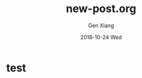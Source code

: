 #+TITLE:       new-post.org
#+AUTHOR:      Gen Xiang
#+EMAIL:       gxiang@gxiang.local
#+DATE:        2018-10-24 Wed
#+URI:         <TODO: insert your uri here>
#+KEYWORDS:    <TODO: insert your keywords here>
#+TAGS:        <TODO: insert your tags here>
#+LANGUAGE:    en
#+OPTIONS:     H:3 num:nil toc:nil \n:nil ::t |:t ^:nil -:nil f:t *:t <:t
#+DESCRIPTION: <TODO: insert your description here>

* test
